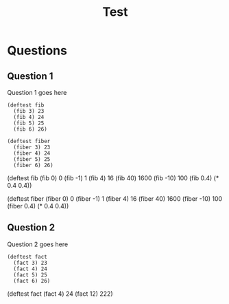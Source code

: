#+Title: Test
#+Options: toc:nil num:nil date:nil author:nil

* Questions
** Question 1

#+forbidden: (0.9 count apply)

Question 1 goes here

#+begin_example
(deftest fib 
  (fib 3) 23
  (fib 4) 24
  (fib 5) 25
  (fib 6) 26)
#+end_example

#+begin_example
(deftest fiber
  (fiber 3) 23
  (fiber 4) 24
  (fiber 5) 25
  (fiber 6) 26)
#+end_example

#+begin_tcs
(deftest fib
    (fib 0) 0
    (fib -1) 1
    (fib 4) 16
    (fib 40) 1600
    (fib -10) 100
    (fib 0.4) (* 0.4 0.4))

(deftest fiber
    (fiber 0) 0
    (fiber -1) 1
    (fiber 4) 16
    (fiber 40) 1600
    (fiber -10) 100
    (fiber 0.4) (* 0.4 0.4))
#+end_tcs

** Question 2

#+forbidden: (0.9 count member apply)

Question 2 goes here

#+begin_example
(deftest fact
  (fact 3) 23
  (fact 4) 24
  (fact 5) 25
  (fact 6) 26)
#+end_example

#+begin_TCS
(deftest fact
  (fact 4)  24
  (fact 12) 222)
#+end_tcs
